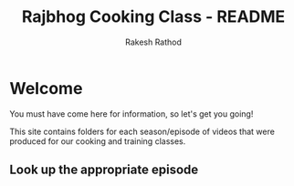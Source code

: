 #+TITLE0:    +-----------+-----------+-----------+-----------+-----------+
#+TITLE0:    |     .     | __     __ |    ___    |   ____    |   ____    |
#+TITLE0:    |    / \    | \ \   / / |   ( _ )   |  |  _ \   |  |  _ \   |
#+TITLE0:    |   / _ \   |  \ \ / /  |   / _ \   |  | |_) |  |  | |_) |  |
#+TITLE0:    |  / ___ \  |   \ V /   |  | (_) |  |  |  _ <   |  |  _ <   |
#+TITLE0:    | /_/   \_\ |    \_/    |   \___/   |  |_| \_\  |  |_| \_\  |
#+TITLE0:    |           |           |           |           |           |
#+TITLE0:    +-----------+-----------+-----------+-----------+-----------+
#+TITLE0:    
#+TITLE0:    AV8RR
#+TITLE0:    
#+Title: Rajbhog Cooking Class - README
#+Author: Rakesh Rathod
* Welcome

You must have come here for information, so let's get you going!

This site contains folders for each season/episode of videos that were produced for our cooking and training classes.

** Look up the appropriate episode

# This find the file you need to build you item

